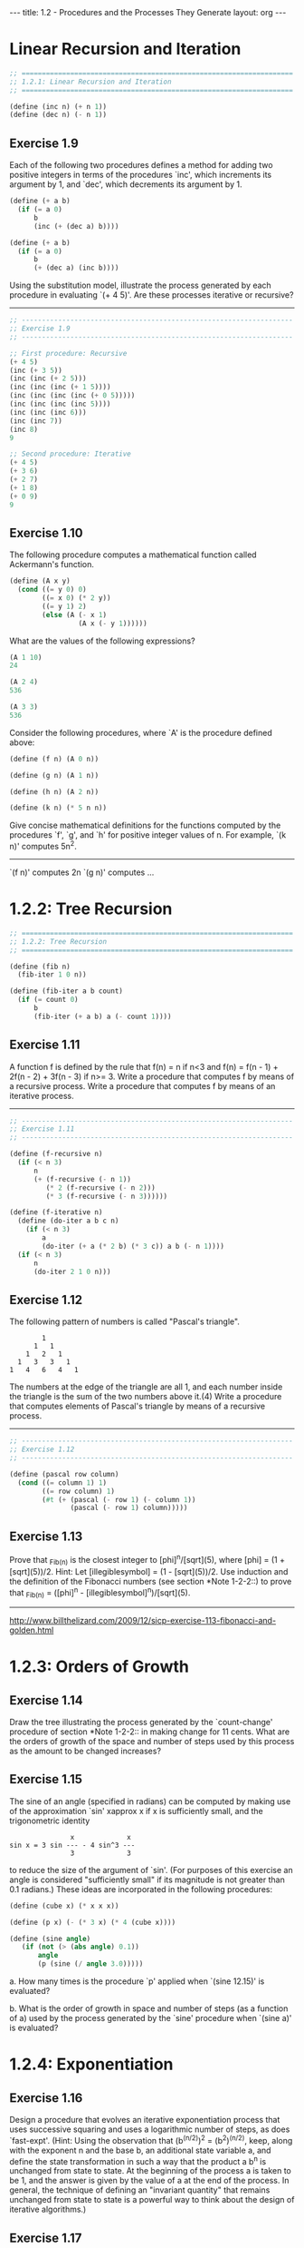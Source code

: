 #+BEGIN_HTML
---
title: 1.2 - Procedures and the Processes They Generate
layout: org
---
#+END_HTML

* Linear Recursion and Iteration

  #+BEGIN_SRC scheme :tangle yes
    ;; ===================================================================
    ;; 1.2.1: Linear Recursion and Iteration
    ;; ===================================================================

    (define (inc n) (+ n 1))
    (define (dec n) (- n 1))
  #+END_SRC

** Exercise 1.9
   Each of the following two procedures defines a
   method for adding two positive integers in terms of the procedures
   `inc', which increments its argument by 1, and `dec', which
   decrements its argument by 1.

   #+BEGIN_SRC scheme
        (define (+ a b)
          (if (= a 0)
              b
              (inc (+ (dec a) b))))
  
        (define (+ a b)
          (if (= a 0)
              b
              (+ (dec a) (inc b))))
   #+END_SRC
   
   Using the substitution model, illustrate the process generated by
   each procedure in evaluating `(+ 4 5)'.  Are these processes
   iterative or recursive?
   
   --------------------------------------------------------------------

   #+BEGIN_SRC scheme :tangle yes
     ;; -------------------------------------------------------------------
     ;; Exercise 1.9
     ;; -------------------------------------------------------------------

     ;; First procedure: Recursive
     (+ 4 5)
     (inc (+ 3 5))
     (inc (inc (+ 2 5)))
     (inc (inc (inc (+ 1 5))))
     (inc (inc (inc (inc (+ 0 5)))))
     (inc (inc (inc (inc 5))))
     (inc (inc (inc 6)))
     (inc (inc 7))
     (inc 8)
     9

     ;; Second procedure: Iterative
     (+ 4 5)
     (+ 3 6)
     (+ 2 7)
     (+ 1 8)
     (+ 0 9)
     9
   #+END_SRC
   
** Exercise 1.10
   The following procedure computes a mathematical
   function called Ackermann's function.

   #+BEGIN_SRC scheme
     (define (A x y)
       (cond ((= y 0) 0)
             ((= x 0) (* 2 y))
             ((= y 1) 2)
             (else (A (- x 1)
                      (A x (- y 1))))))

   #+END_SRC
   
   What are the values of the following expressions?

   #+BEGIN_SRC scheme
     (A 1 10)
     24

     (A 2 4)
     536

     (A 3 3)
     536
   #+END_SRC
  
   Consider the following procedures, where `A' is the procedure
   defined above:

   #+BEGIN_SRC scheme
        (define (f n) (A 0 n))
  
        (define (g n) (A 1 n))
  
        (define (h n) (A 2 n))
  
        (define (k n) (* 5 n n))

   #+END_SRC
   
   Give concise mathematical definitions for the functions computed
   by the procedures `f', `g', and `h' for positive integer values of
   n.  For example, `(k n)' computes 5n^2.
   --------------------------------------------------------------------
  
   `(f n)' computes 2n
   `(g n)' computes ...

* 1.2.2: Tree Recursion

  #+BEGIN_SRC scheme :tangle yes
    ;; ===================================================================
    ;; 1.2.2: Tree Recursion
    ;; ===================================================================

    (define (fib n)
      (fib-iter 1 0 n))

    (define (fib-iter a b count)
      (if (= count 0)
          b
          (fib-iter (+ a b) a (- count 1))))
  #+END_SRC

** Exercise 1.11
   A function f is defined by the rule that f(n) = n
   if n<3 and f(n) = f(n - 1) + 2f(n - 2) + 3f(n - 3) if n>= 3.
   Write a procedure that computes f by means of a recursive process.
   Write a procedure that computes f by means of an iterative
   process.

   --------------------------------------------------------------------

   #+BEGIN_SRC scheme :tangle yes
     ;; -------------------------------------------------------------------
     ;; Exercise 1.11
     ;; -------------------------------------------------------------------

     (define (f-recursive n)
       (if (< n 3)
           n
           (+ (f-recursive (- n 1))
              (* 2 (f-recursive (- n 2)))
              (* 3 (f-recursive (- n 3))))))

     (define (f-iterative n)
       (define (do-iter a b c n)
         (if (< n 3)
             a
             (do-iter (+ a (* 2 b) (* 3 c)) a b (- n 1))))
       (if (< n 3)
           n
           (do-iter 2 1 0 n)))
   #+END_SRC

** Exercise 1.12
   The following pattern of numbers is called "Pascal's
   triangle".

   #+BEGIN_EXAMPLE
                1
              1   1
            1   2   1
          1   3   3   1
        1   4   6   4   1
   #+END_EXAMPLE
   
   The numbers at the edge of the triangle are all 1, and each number
   inside the triangle is the sum of the two numbers above it.(4)
   Write a procedure that computes elements of Pascal's triangle by
   means of a recursive process.

   --------------------------------------------------------------------

   #+BEGIN_SRC scheme :tangle yes
     ;; -------------------------------------------------------------------
     ;; Exercise 1.12
     ;; -------------------------------------------------------------------

     (define (pascal row column)
       (cond ((= column 1) 1)
             ((= row column) 1)
             (#t (+ (pascal (- row 1) (- column 1))
                    (pascal (- row 1) column)))))
   #+END_SRC

** Exercise 1.13
   Prove that _Fib_(n) is the closest integer to
   [phi]^n/[sqrt](5), where [phi] = (1 + [sqrt](5))/2.  Hint: Let
   [illegiblesymbol] = (1 - [sqrt](5))/2.  Use induction and the
   definition of the Fibonacci numbers (see section *Note 1-2-2::) to
   prove that _Fib_(n) = ([phi]^n - [illegiblesymbol]^n)/[sqrt](5).

   --------------------------------------------------------------------
  
   http://www.billthelizard.com/2009/12/sicp-exercise-113-fibonacci-and-golden.html
  
* 1.2.3: Orders of Growth
  
** Exercise 1.14
   Draw the tree illustrating the process generated
   by the `count-change' procedure of section *Note 1-2-2:: in making
   change for 11 cents.  What are the orders of growth of the space
   and number of steps used by this process as the amount to be
   changed increases?
  
** Exercise 1.15
   The sine of an angle (specified in radians) can
   be computed by making use of the approximation `sin' xapprox x if
   x is sufficiently small, and the trigonometric identity

   #+BEGIN_EXAMPLE
                       x             x
        sin x = 3 sin --- - 4 sin^3 ---
                       3             3
   #+END_EXAMPLE
   
   to reduce the size of the argument of `sin'.  (For purposes of this
   exercise an angle is considered "sufficiently small" if its
   magnitude is not greater than 0.1 radians.) These ideas are
   incorporated in the following procedures:

     #+BEGIN_SRC scheme
       (define (cube x) (* x x x))
         
       (define (p x) (- (* 3 x) (* 4 (cube x))))
         
       (define (sine angle)
          (if (not (> (abs angle) 0.1))
              angle
              (p (sine (/ angle 3.0)))))
     #+END_SRC
   
     a. How many times is the procedure `p' applied when `(sine
        12.15)' is evaluated?
  
     b. What is the order of growth in space and number of steps (as
        a function of a) used by the process generated by the `sine'
        procedure when `(sine a)' is evaluated?

* 1.2.4: Exponentiation
  
** Exercise 1.16
   Design a procedure that evolves an iterative
   exponentiation process that uses successive squaring and uses a
   logarithmic number of steps, as does `fast-expt'.  (Hint: Using the
   observation that (b^(n/2))^2 = (b^2)^(n/2), keep, along with the
   exponent n and the base b, an additional state variable a, and
   define the state transformation in such a way that the product a
   b^n is unchanged from state to state.  At the beginning of the
   process a is taken to be 1, and the answer is given by the value
   of a at the end of the process.  In general, the technique of
   defining an "invariant quantity" that remains unchanged from state
   to state is a powerful way to think about the design of iterative
   algorithms.)
  
** Exercise 1.17
   The exponentiation algorithms in this section are
   based on performing exponentiation by means of repeated
   multiplication.  In a similar way, one can perform integer
   multiplication by means of repeated addition.  The following
   multiplication procedure (in which it is assumed that our language
   can only add, not multiply) is analogous to the `expt' procedure:

   #+BEGIN_SRC scheme
     (define (* a b)
       (if (= b 0)
           0
           (+ a (* a (- b 1)))))
   #+END_SRC
   
   This algorithm takes a number of steps that is linear in `b'.  Now
   suppose we include, together with addition, operations `double',
   which doubles an integer, and `halve', which divides an (even)
   integer by 2.  Using these, design a multiplication procedure
   analogous to `fast-expt' that uses a logarithmic number of steps.
  
** Exercise 1.18
   Using the results of *Note Exercise 1-16:: and
   *Note Exercise 1-17::, devise a procedure that generates an
   iterative process for multiplying two integers in terms of adding,
   doubling, and halving and uses a logarithmic number of steps.(4)
  
** Exercise 1.19
   There is a clever algorithm for computing the
   Fibonacci numbers in a logarithmic number of steps.  Recall the
   transformation of the state variables a and b in the `fib-iter'
   process of section *Note 1-2-2::: a <- a + b and b <- a.  Call
   this transformation T, and observe that applying T over and over
   again n times, starting with 1 and 0, produces the pair _Fib_(n +
   1) and _Fib_(n).  In other words, the Fibonacci numbers are
   produced by applying T^n, the nth power of the transformation T,
   starting with the pair (1,0).  Now consider T to be the special
   case of p = 0 and q = 1 in a family of transformations T_(pq),
   where T_(pq) transforms the pair (a,b) according to a <- bq + aq +
   ap and b <- bp + aq.  Show that if we apply such a transformation
   T_(pq) twice, the effect is the same as using a single
   transformation T_(p'q') of the same form, and compute p' and q' in
   terms of p and q.  This gives us an explicit way to square these
   transformations, and thus we can compute T^n using successive
   squaring, as in the `fast-expt' procedure.  Put this all together
   to complete the following procedure, which runs in a logarithmic
   number of steps:(5)

   #+BEGIN_SRC scheme
     ;; -------------------------------------------------------------------
     ;; Exercise 1.19
     ;; -------------------------------------------------------------------

     (define (fib n)
       (fib-iter 1 0 0 1 n))
       
     (define (fib-iter a b p q count)
       (cond ((= count 0) b)
             ((even? count)
              (fib-iter a
                        b
                        <??>      ; compute p'
                        <??>      ; compute q'
                        (/ count 2)))
             (else (fib-iter (+ (* b q) (* a q) (* a p))
                             (+ (* b p) (* a q))
                             p
                             q
                             (- count 1)))))
   #+END_SRC
   
* 1.2.5: Greatest Common Divisors
  
** Exercise 1.20
   The process that a procedure generates is of
   course dependent on the rules used by the interpreter.  As an
   example, consider the iterative `gcd' procedure given above.
   Suppose we were to interpret this procedure using normal-order
   evaluation, as discussed in section *Note 1-1-5::.  (The
   normal-order-evaluation rule for `if' is described in *Note
   Exercise 1-5::.)  Using the substitution method (for normal
   order), illustrate the process generated in evaluating `(gcd 206
   40)' and indicate the `remainder' operations that are actually
   performed.  How many `remainder' operations are actually performed
   in the normal-order evaluation of `(gcd 206 40)'?  In the
   applicative-order evaluation?
  
* 1.2.6: Example: Testing for Primality
  
** Exercise 1.21
   Use the `smallest-divisor' procedure to find the
   smallest divisor of each of the following numbers: 199, 1999,
   19999.
  
** Exercise 1.22
   Most Lisp implementations include a primitive
   called `runtime' that returns an integer that specifies the amount
   of time the system has been running (measured, for example, in
   microseconds).  The following `timed-prime-test' procedure, when
   called with an integer n, prints n and checks to see if n is
   prime.  If n is prime, the procedure prints three asterisks
   followed by the amount of time used in performing the test.

   #+BEGIN_SRC scheme
     (define (timed-prime-test n)
       (newline)
       (display n)
       (start-prime-test n (runtime)))
       
     (define (start-prime-test n start-time)
       (if (prime? n)
           (report-prime (- (runtime) start-time))))
       
     (define (report-prime elapsed-time)
       (display " *** ")
       (display elapsed-time))
   #+END_SRC
  
   Using this procedure, write a procedure `search-for-primes' that
   checks the primality of consecutive odd integers in a specified
   range.  Use your procedure to find the three smallest primes
   larger than 1000; larger than 10,000; larger than 100,000; larger
   than 1,000,000.  Note the time needed to test each prime.  Since
   the testing algorithm has order of growth of [theta](_[sqrt]_(n)),
   you should expect that testing for primes around 10,000 should
   take about _[sqrt]_(10) times as long as testing for primes around
   1000.  Do your timing data bear this out?  How well do the data
   for 100,000 and 1,000,000 support the _[sqrt]_(n) prediction?  Is
   your result compatible with the notion that programs on your
   machine run in time proportional to the number of steps required
   for the computation?
  
** Exercise 1.23
   The `smallest-divisor' procedure shown at the
   start of this section does lots of needless testing: After it
   checks to see if the number is divisible by 2 there is no point in
   checking to see if it is divisible by any larger even numbers.
   This suggests that the values used for `test-divisor' should not
   be 2, 3, 4, 5, 6, ..., but rather 2, 3, 5, 7, 9, ....  To
   implement this change, define a procedure `next' that returns 3 if
   its input is equal to 2 and otherwise returns its input plus 2.
   Modify the `smallest-divisor' procedure to use `(next
   test-divisor)' instead of `(+ test-divisor 1)'.  With
   `timed-prime-test' incorporating this modified version of
   `smallest-divisor', run the test for each of the 12 primes found in
   *Note Exercise 1-22::.  Since this modification halves the number
   of test steps, you should expect it to run about twice as fast.
   Is this expectation confirmed?  If not, what is the observed ratio
   of the speeds of the two algorithms, and how do you explain the
   fact that it is different from 2?
  
** Exercise 1.24
   Modify the `timed-prime-test' procedure of *Note
   Exercise 1-22:: to use `fast-prime?' (the Fermat method), and test
   each of the 12 primes you found in that exercise.  Since the
   Fermat test has [theta](`log' n) growth, how would you expect the
   time to test primes near 1,000,000 to compare with the time needed
   to test primes near 1000?  Do your data bear this out?  Can you
   explain any discrepancy you find?
  
** Exercise 1.25
   Alyssa P. Hacker complains that we went to a lot
   of extra work in writing `expmod'.  After all, she says, since we
   already know how to compute exponentials, we could have simply
   written

   #+BEGIN_SRC scheme
     (define (expmod base exp m)
       (remainder (fast-expt base exp) m))
   #+END_SRC
   
   Is she correct?  Would this procedure serve as well for our fast
   prime tester?  Explain.
  
** Exercise 1.26
   Louis Reasoner is having great difficulty doing
   *Note Exercise 1-24::.  His `fast-prime?' test seems to run more
   slowly than his `prime?' test.  Louis calls his friend Eva Lu Ator
   over to help.  When they examine Louis's code, they find that he
   has rewritten the `expmod' procedure to use an explicit
   multiplication, rather than calling `square':

   #+BEGIN_SRC scheme
     (define (expmod base exp m)
       (cond ((= exp 0) 1)
             ((even? exp)
              (remainder (* (expmod base (/ exp 2) m)
                            (expmod base (/ exp 2) m))
                         m))
             (else
              (remainder (* base (expmod base (- exp 1) m))
                         m))))
   #+END_SRC
   
   "I don't see what difference that could make," says Louis.  "I
   do."  says Eva.  "By writing the procedure like that, you have
   transformed the [theta](`log' n) process into a [theta](n)
   process."  Explain.
  
** Exercise 1.27
   Demonstrate that the Carmichael numbers listed in
   *Note Footnote 1-47:: really do fool the Fermat test.  That is,
   write a procedure that takes an integer n and tests whether a^n is
   congruent to a modulo n for every a<n, and try your procedure on
   the given Carmichael numbers.
  
** Exercise 1.28
   One variant of the Fermat test that cannot be
   fooled is called the "Miller-Rabin test" (Miller 1976; Rabin
   1980).  This starts from an alternate form of Fermat's Little
   Theorem, which states that if n is a prime number and a is any
   positive integer less than n, then a raised to the (n - 1)st power
   is congruent to 1 modulo n.  To test the primality of a number n
   by the Miller-Rabin test, we pick a random number a<n and raise a
   to the (n - 1)st power modulo n using the `expmod' procedure.
   However, whenever we perform the squaring step in `expmod', we
   check to see if we have discovered a "nontrivial square root of 1
   modulo n," that is, a number not equal to 1 or n - 1 whose square
   is equal to 1 modulo n.  It is possible to prove that if such a
   nontrivial square root of 1 exists, then n is not prime.  It is
   also possible to prove that if n is an odd number that is not
   prime, then, for at least half the numbers a<n, computing a^(n-1)
   in this way will reveal a nontrivial square root of 1 modulo n.
   (This is why the Miller-Rabin test cannot be fooled.)  Modify the
   `expmod' procedure to signal if it discovers a nontrivial square
   root of 1, and use this to implement the Miller-Rabin test with a
   procedure analogous to `fermat-test'.  Check your procedure by
   testing various known primes and non-primes.  Hint: One convenient
   way to make `expmod' signal is to have it return 0.
